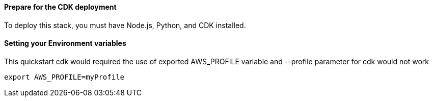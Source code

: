 
==== Prepare for the CDK deployment

To deploy this stack, you must have Node.js, Python, and CDK installed.

==== Setting your Environment variables

This quickstart cdk would required the use of exported AWS_PROFILE variable and --profile parameter for cdk would not work

  export AWS_PROFILE=myProfile